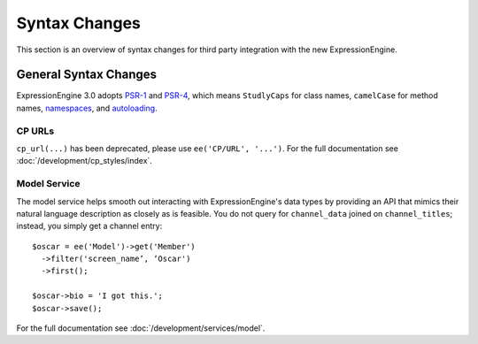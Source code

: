 .. # This source file is part of the open source project
   # ExpressionEngine User Guide (https://github.com/ExpressionEngine/ExpressionEngine-User-Guide)
   #
   # @link      https://expressionengine.com/
   # @copyright Copyright (c) 2003-2018, EllisLab, Inc. (https://ellislab.com)
   # @license   https://expressionengine.com/license Licensed under Apache License, Version 2.0

##############
Syntax Changes
##############

.. highlight:: php

This section is an overview of syntax changes for third party integration with
the new ExpressionEngine.

General Syntax Changes
======================

ExpressionEngine 3.0 adopts `PSR-1 <http://www.php-fig.org/psr/psr-1/>`_ and
`PSR-4 <http://www.php-fig.org/psr/psr-4/>`_, which means ``StudlyCaps`` for
class names, ``camelCase`` for method names, `namespaces
<http://php.net/namespace>`_, and `autoloading <http://php.net/autoload>`_.

CP URLs
-------

``cp_url(...)`` has been deprecated, please use ``ee('CP/URL', '...')``.
For the full documentation see :doc:`/development/cp_styles/index`.

Model Service
-------------

The model service helps smooth out interacting with ExpressionEngine's data
types by providing an API that mimics their natural language description as
closely as is feasible. You do not query for ``channel_data`` joined on
``channel_titles``; instead, you simply get a channel entry::

  $oscar = ee('Model')->get('Member')
    ->filter('screen_name’, ‘Oscar')
    ->first();

  $oscar->bio = 'I got this.';
  $oscar->save();

For the full documentation see :doc:`/development/services/model`.
